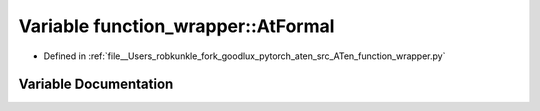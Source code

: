 .. _variable_function_wrapper__AtFormal:

Variable function_wrapper::AtFormal
===================================

- Defined in :ref:`file__Users_robkunkle_fork_goodlux_pytorch_aten_src_ATen_function_wrapper.py`


Variable Documentation
----------------------


.. doxygenvariable:: function_wrapper::AtFormal
